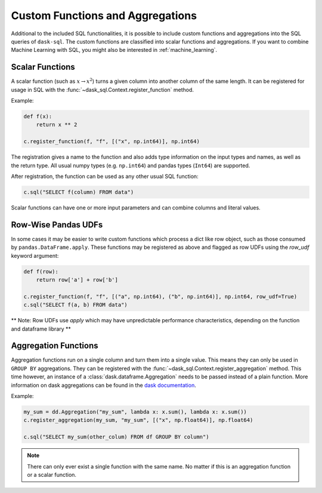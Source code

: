 .. _custom:

Custom Functions and Aggregations
=================================

Additional to the included SQL functionalities, it is possible to include custom functions and aggregations into the SQL queries of ``dask-sql``.
The custom functions are classified into scalar functions and aggregations.
If you want to combine Machine Learning with SQL, you might also be interested in :ref:`machine_learning`.

Scalar Functions
----------------

A scalar function (such as :math:`x \to x^2`) turns a given column into another column of the same length.
It can be registered for usage in SQL with the :func:`~dask_sql.Context.register_function` method.

Example:

.. code-block:: python

    def f(x):
        return x ** 2

    c.register_function(f, "f", [("x", np.int64)], np.int64)

The registration gives a name to the function and also adds type information on the input types and names, as well as the return type.
All usual numpy types (e.g. ``np.int64``) and pandas types (``Int64``) are supported.

After registration, the function can be used as any other usual SQL function:

.. code-block:: python

    c.sql("SELECT f(column) FROM data")

Scalar functions can have one or more input parameters and can combine columns and literal values.

Row-Wise Pandas UDFs
--------------------
In some cases it may be easier to write custom functions which process a dict like row object, such as those consumed by ``pandas.DataFrame.apply``.
These functions may be registered as above and flagged as row UDFs using the `row_udf` keyword argument:

.. code-block:: python

    def f(row):
        return row['a'] + row['b']

    c.register_function(f, "f", [("a", np.int64), ("b", np.int64)], np.int64, row_udf=True)
    c.sql("SELECT f(a, b) FROM data")

** Note: Row UDFs use `apply` which may have unpredictable performance characteristics, depending on the function and dataframe library **

Aggregation Functions
---------------------

Aggregation functions run on a single column and turn them into a single value.
This means they can only be used in ``GROUP BY`` aggregations.
They can be registered with the :func:`~dask_sql.Context.register_aggregation` method.
This time however, an instance of a :class:`dask.dataframe.Aggregation` needs to be passed
instead of a plain function.
More information on dask aggregations can be found in the
`dask documentation <https://docs.dask.org/en/latest/dataframe-groupby.html#aggregate>`_.

Example:

.. code-block:: python

    my_sum = dd.Aggregation("my_sum", lambda x: x.sum(), lambda x: x.sum())
    c.register_aggregation(my_sum, "my_sum", [("x", np.float64)], np.float64)

    c.sql("SELECT my_sum(other_colum) FROM df GROUP BY column")

.. note::

    There can only ever exist a single function with the same name.
    No matter if this is an aggregation function or a scalar function.

